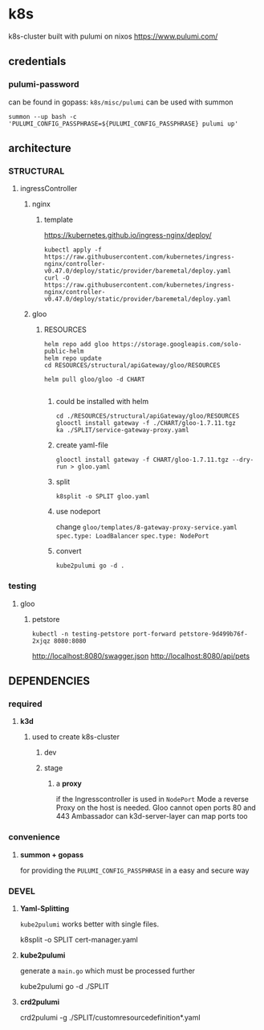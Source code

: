 * k8s
k8s-cluster built with pulumi  on nixos
https://www.pulumi.com/
** credentials
*** pulumi-password
can be found in gopass: =k8s/misc/pulumi=
can be used with summon
#+begin_src shell :results drawer
summon --up bash -c 'PULUMI_CONFIG_PASSPHRASE=${PULUMI_CONFIG_PASSPHRASE} pulumi up'
#+end_src
** architecture
*** STRUCTURAL
**** ingressController
***** nginx
****** template
https://kubernetes.github.io/ingress-nginx/deploy/
#+begin_src shell :results drawer
kubectl apply -f https://raw.githubusercontent.com/kubernetes/ingress-nginx/controller-v0.47.0/deploy/static/provider/baremetal/deploy.yaml
curl -O https://raw.githubusercontent.com/kubernetes/ingress-nginx/controller-v0.47.0/deploy/static/provider/baremetal/deploy.yaml
#+end_src
***** gloo
****** RESOURCES
#+begin_src shell :results drawer
  helm repo add gloo https://storage.googleapis.com/solo-public-helm
  helm repo update
  cd RESOURCES/structural/apiGateway/gloo/RESOURCES

  helm pull gloo/gloo -d CHART

#+end_src
******* could be installed with helm
#+begin_src shell :results drawer
cd ./RESOURCES/structural/apiGateway/gloo/RESOURCES
glooctl install gateway -f ./CHART/gloo-1.7.11.tgz
ka ./SPLIT/service-gateway-proxy.yaml
#+end_src
******* create yaml-file
#+begin_src shell :results drawer
glooctl install gateway -f CHART/gloo-1.7.11.tgz --dry-run > gloo.yaml
#+end_src
******* split
#+begin_src shell :results drawer
k8split -o SPLIT gloo.yaml
#+end_src
******* use nodeport
change  =gloo/templates/8-gateway-proxy-service.yaml=
~spec.type: LoadBalancer~
~spec.type: NodePort~
******* convert
#+begin_src shell :results drawer
kube2pulumi go -d .
#+end_src
*** testing
**** gloo
***** petstore
#+begin_src shell :results drawer
kubectl -n testing-petstore port-forward petstore-9d499b76f-2xjqz 8080:8080
#+end_src
http://localhost:8080/swagger.json
http://localhost:8080/api/pets
** DEPENDENCIES
*** required
**** *k3d*
***** used to create k8s-cluster
****** dev 
****** stage
******* a *proxy*
if the Ingresscontroller is  used in  ~NodePort~ Mode
a reverse Proxy on the host is needed.
Gloo cannot open ports 80 and 443
Ambassador can
k3d-server-layer can map ports too
*** convenience 
**** *summon + gopass*
for providing the ~PULUMI_CONFIG_PASSPHRASE~ in a easy and secure way
*** DEVEL
**** *Yaml-Splitting*
~kube2pulumi~ works better with single files.
#+begin_example shell
k8split -o SPLIT cert-manager.yaml
#+end_example
**** *kube2pulumi*
generate a =main.go= which must be processed further
#+begin_example shell
  kube2pulumi go -d ./SPLIT
#+end_example
**** *crd2pulumi*
#+begin_example shell
  crd2pulumi -g ./SPLIT/customresourcedefinition*.yaml
#+end_example

